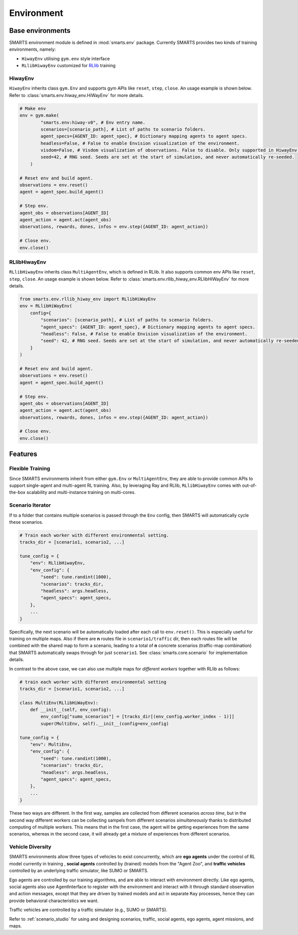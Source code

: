 .. _environment:

Environment
===========

Base environments
-----------------

SMARTS environment module is defined in :mod:`smarts.env` package. Currently SMARTS provides two kinds of training 
environments, namely:

+ ``HiwayEnv`` utilising ``gym.env`` style interface 
+ ``RLlibHiwayEnv`` customized for `RLlib <https://docs.ray.io/en/latest/rllib/index.html>`_ training

.. image:: ../_static/env.png

HiwayEnv
^^^^^^^^

``HiwayEnv`` inherits class ``gym.Env`` and supports gym APIs like ``reset``, ``step``, ``close``. An usage example is shown below.
Refer to :class:`smarts.env.hiway_env.HiWayEnv` for more details.

.. code-block:: python

    # Make env
    env = gym.make(
            "smarts.env:hiway-v0", # Env entry name.
            scenarios=[scenario_path], # List of paths to scenario folders.
            agent_specs={AGENT_ID: agent_spec}, # Dictionary mapping agents to agent specs.
            headless=False, # False to enable Envision visualization of the environment.
            visdom=False, # Visdom visualization of observations. False to disable. Only supported in HiwayEnv.
            seed=42, # RNG seed. Seeds are set at the start of simulation, and never automatically re-seeded.
        )

    # Reset env and build agent.
    observations = env.reset()
    agent = agent_spec.build_agent()

    # Step env.
    agent_obs = observations[AGENT_ID]
    agent_action = agent.act(agent_obs)
    observations, rewards, dones, infos = env.step({AGENT_ID: agent_action})

    # Close env.
    env.close()

RLlibHiwayEnv
^^^^^^^^^^^^^

``RLlibHiwayEnv`` inherits class ``MultiAgentEnv``, which is defined in RLlib. It also supports common env APIs like ``reset``, 
``step``, ``close``. An usage example is shown below. Refer to :class:`smarts.env.rllib_hiway_env.RLlibHiWayEnv` for more details.

.. code-block:: python

    from smarts.env.rllib_hiway_env import RLlibHiWayEnv
    env = RLlibHiWayEnv(
        config={
            "scenarios": [scenario_path], # List of paths to scenario folders.
            "agent_specs": {AGENT_ID: agent_spec}, # Dictionary mapping agents to agent specs.
            "headless": False, # False to enable Envision visualization of the environment.
            "seed": 42, # RNG seed. Seeds are set at the start of simulation, and never automatically re-seeded.
        }
    )

    # Reset env and build agent.
    observations = env.reset()
    agent = agent_spec.build_agent()

    # Step env.
    agent_obs = observations[AGENT_ID]
    agent_action = agent.act(agent_obs)
    observations, rewards, dones, infos = env.step({AGENT_ID: agent_action})

    # Close env.
    env.close()

Features
--------

Flexible Training
^^^^^^^^^^^^^^^^^

Since SMARTS environments inherit from either ``gym.Env`` or ``MultiAgentEnv``, they are able to provide common APIs to support single-agent and multi-agent RL training. Also, by leveraging Ray and RLlib, ``RLlibHiwayEnv`` comes with out-of-the-box scalability and multi-instance training on multi-cores.

Scenario Iterator
^^^^^^^^^^^^^^^^^

If  to a folder that contains multiple scenarios is passed through the ``Env`` config, then SMARTS will automatically cycle these scenarios.

.. code-block:: python

    # Train each worker with different environmental setting.
    tracks_dir = [scenario1, scenario2, ...]

    tune_config = {
        "env": RLlibHiwayEnv,
        "env_config": {
            "seed": tune.randint(1000),
            "scenarios": tracks_dir,
            "headless": args.headless,
            "agent_specs": agent_specs,
        },
        ...
    }

Specifically, the next scenario will be automatically loaded after each call to ``env.reset()``. This is especially useful for
training on multiple maps. Also if there are **n** routes file in ``scenario1/traffic`` dir, then each routes file will be combined with the shared map to form a scenario, leading to a total of **n** concrete scenarios (traffic-map combination) that SMARTS automatically swaps through for just ``scenario1``. See :class:`smarts.core.scenario` for implementation details.

In contrast to the above case, we can also use multiple maps for *different workers* together with RLlib as follows:

.. code-block:: python

    # train each worker with different environmental setting
    tracks_dir = [scenario1, scenario2, ...]

    class MultiEnv(RLlibHiWayEnv):
        def __init__(self, env_config):
            env_config["sumo_scenarios"] = [tracks_dir[(env_config.worker_index - 1)]]
            super(MultiEnv, self).__init__(config=env_config)

    tune_config = {
        "env": MultiEnv,
        "env_config": {
            "seed": tune.randint(1000),
            "scenarios": tracks_dir,
            "headless": args.headless,
            "agent_specs": agent_specs,
        },
        ...
    }

These two ways are different. In the first way, samples are collected from different scenarios *across time*, but in the second way
different workers can be collecting sampels from different scenarios *simultaneously* thanks to distributed computing of multiple workers.
This means that in the first case, the agent will be getting experiences from the same scenarios, whereas in the second case, it will
already get a mixture of experiences from different scenarios.

Vehicle Diversity
^^^^^^^^^^^^^^^^^

SMARTS environments allow three types of vehicles to exist concurrently, which are **ego agents** under the control of RL model currently in training , **social agents** controlled by (trained) models from the "Agent Zoo", and **traffic vehicles** controlled by an underlying
traffic simulator, like SUMO or SMARTS.

Ego agents are controlled by our training algorithms, and are able to interact with environment directly. Like ego agents, social agents also use AgentInterface to register with the environment and interact with it through standard observation and action messages, except that they are driven by trained models and act in separate ``Ray`` processes, hence they can provide behavioral characteristics we want.

Traffic vehicles are controlled by a traffic simulator (e.g., SUMO or SMARTS).

Refer to :ref:`scenario_studio` for using and designing scenarios, traffic, social agents, ego agents, agent missions, and maps.
